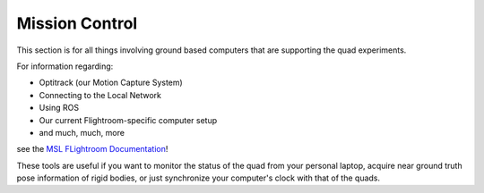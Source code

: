 ===============
Mission Control
===============

This section is for all things involving ground based computers that are supporting the quad experiments. 


For information regarding: 

- Optitrack (our Motion Capture System)
- Connecting to the Local Network
- Using ROS
- Our current Flightroom-specific computer setup 
- and much, much, more

see the `MSL FLightroom Documentation <https://stanfordflightroom.github.io/documentation>`_!

These tools are useful if you want to monitor the status of the quad from your personal laptop, acquire near ground truth pose information of rigid bodies, or just synchronize your computer's clock with that of the quads. 